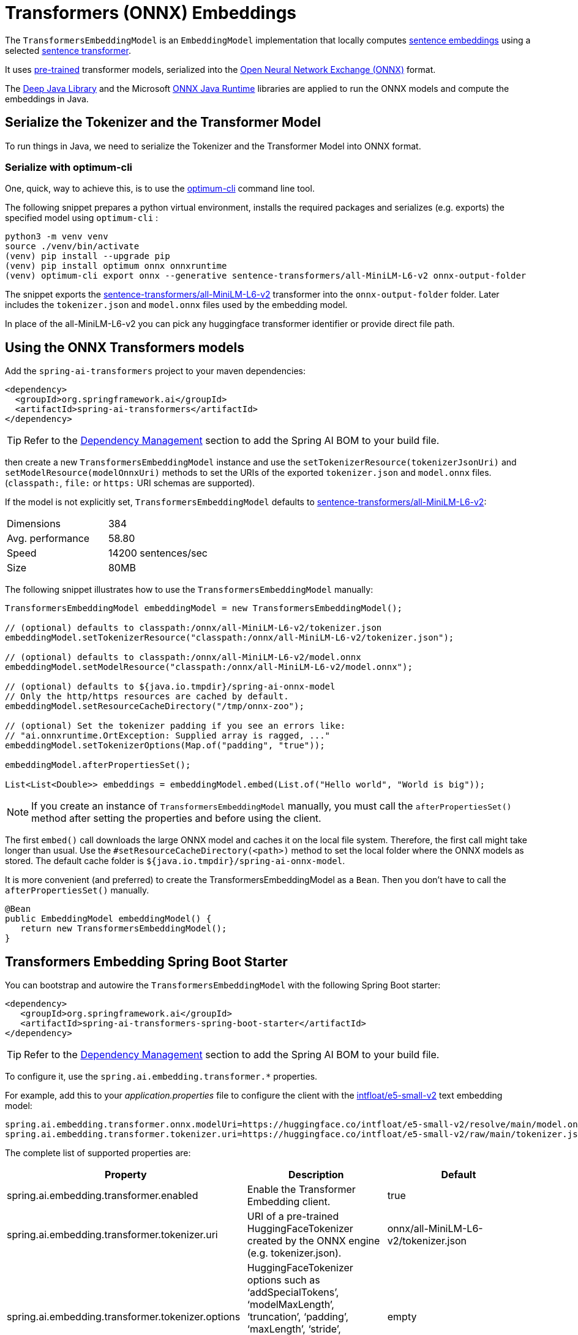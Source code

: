 = Transformers (ONNX) Embeddings

The `TransformersEmbeddingModel` is an `EmbeddingModel` implementation that locally computes https://www.sbert.net/examples/applications/computing-embeddings/README.html#sentence-embeddings-with-transformers[sentence embeddings] using a selected https://www.sbert.net/[sentence transformer].

It uses https://www.sbert.net/docs/pretrained_models.html[pre-trained] transformer models, serialized into the https://onnx.ai/[Open Neural Network Exchange (ONNX)] format.

The https://djl.ai/[Deep Java Library] and the Microsoft https://onnxruntime.ai/docs/get-started/with-java.html[ONNX Java Runtime] libraries are applied to run the ONNX models and compute the embeddings in Java.

== Serialize the Tokenizer and the Transformer Model

To run things in Java, we need to serialize the Tokenizer and the Transformer Model into ONNX format.

=== Serialize with optimum-cli

One, quick, way to achieve this, is to use the https://huggingface.co/docs/optimum/exporters/onnx/usage_guides/export_a_model#exporting-a-model-to-onnx-using-the-cli[optimum-cli] command line tool.

The following snippet prepares a python virtual environment, installs the required packages and serializes (e.g. exports) the specified model using `optimum-cli` :

[source,bash]
----
python3 -m venv venv
source ./venv/bin/activate
(venv) pip install --upgrade pip
(venv) pip install optimum onnx onnxruntime
(venv) optimum-cli export onnx --generative sentence-transformers/all-MiniLM-L6-v2 onnx-output-folder
----

The snippet exports the https://huggingface.co/sentence-transformers/all-MiniLM-L6-v2[sentence-transformers/all-MiniLM-L6-v2] transformer into the `onnx-output-folder` folder. Later includes the `tokenizer.json` and `model.onnx` files used by the embedding model.

In place of the all-MiniLM-L6-v2 you can pick any huggingface transformer identifier or provide direct file path.

== Using the ONNX Transformers models

Add the `spring-ai-transformers` project to your maven dependencies:

[source,xml]
----
<dependency>
  <groupId>org.springframework.ai</groupId>
  <artifactId>spring-ai-transformers</artifactId>
</dependency>
----

TIP: Refer to the xref:getting-started.adoc#dependency-management[Dependency Management] section to add the Spring AI BOM to your build file.

then create a new `TransformersEmbeddingModel` instance and use the `setTokenizerResource(tokenizerJsonUri)` and `setModelResource(modelOnnxUri)` methods to set the URIs  of the exported `tokenizer.json` and `model.onnx` files. (`classpath:`, `file:` or `https:` URI schemas are supported).

If the model is not explicitly set, `TransformersEmbeddingModel` defaults to https://huggingface.co/sentence-transformers/all-MiniLM-L6-v2[sentence-transformers/all-MiniLM-L6-v2]:

[cols="2*"]
|===
| Dimensions  | 384
| Avg. performance | 58.80
| Speed    | 14200 sentences/sec
| Size    | 80MB
|===

The following snippet illustrates how to use the `TransformersEmbeddingModel` manually:

[source,java]
----
TransformersEmbeddingModel embeddingModel = new TransformersEmbeddingModel();

// (optional) defaults to classpath:/onnx/all-MiniLM-L6-v2/tokenizer.json
embeddingModel.setTokenizerResource("classpath:/onnx/all-MiniLM-L6-v2/tokenizer.json");

// (optional) defaults to classpath:/onnx/all-MiniLM-L6-v2/model.onnx
embeddingModel.setModelResource("classpath:/onnx/all-MiniLM-L6-v2/model.onnx");

// (optional) defaults to ${java.io.tmpdir}/spring-ai-onnx-model
// Only the http/https resources are cached by default.
embeddingModel.setResourceCacheDirectory("/tmp/onnx-zoo");

// (optional) Set the tokenizer padding if you see an errors like:
// "ai.onnxruntime.OrtException: Supplied array is ragged, ..."
embeddingModel.setTokenizerOptions(Map.of("padding", "true"));

embeddingModel.afterPropertiesSet();

List<List<Double>> embeddings = embeddingModel.embed(List.of("Hello world", "World is big"));

----

NOTE: If you create an instance of `TransformersEmbeddingModel` manually, you must call the `afterPropertiesSet()` method after setting the properties and before using the client.

The first `embed()` call downloads the large ONNX model and caches it on the local file system.
Therefore, the first call might take longer than usual.
Use the `#setResourceCacheDirectory(<path>)` method to set the local folder where the ONNX models as stored.
The default cache folder is `${java.io.tmpdir}/spring-ai-onnx-model`.

It is more convenient (and preferred) to create the TransformersEmbeddingModel as a `Bean`.
Then you don't have to call the `afterPropertiesSet()` manually.

[source,java]
----
@Bean
public EmbeddingModel embeddingModel() {
   return new TransformersEmbeddingModel();
}
----

== Transformers Embedding Spring Boot Starter

You can bootstrap and autowire the `TransformersEmbeddingModel` with the following Spring Boot starter:

[source,xml]
----
<dependency>
   <groupId>org.springframework.ai</groupId>
   <artifactId>spring-ai-transformers-spring-boot-starter</artifactId>
</dependency>
----

TIP: Refer to the xref:getting-started.adoc#dependency-management[Dependency Management] section to add the Spring AI BOM to your build file.

To configure it, use the `spring.ai.embedding.transformer.*` properties.

For example, add this to your _application.properties_ file to configure the client with the https://huggingface.co/intfloat/e5-small-v2[intfloat/e5-small-v2] text embedding model:

----
spring.ai.embedding.transformer.onnx.modelUri=https://huggingface.co/intfloat/e5-small-v2/resolve/main/model.onnx
spring.ai.embedding.transformer.tokenizer.uri=https://huggingface.co/intfloat/e5-small-v2/raw/main/tokenizer.json
----

The complete list of supported properties are:

[cols="3*"]
|===
| Property    | Description | Default

| spring.ai.embedding.transformer.enabled | Enable the Transformer Embedding client. | true
| spring.ai.embedding.transformer.tokenizer.uri  | URI of a pre-trained HuggingFaceTokenizer created by the ONNX engine (e.g. tokenizer.json).   | onnx/all-MiniLM-L6-v2/tokenizer.json
| spring.ai.embedding.transformer.tokenizer.options  | HuggingFaceTokenizer options such as '`addSpecialTokens`', '`modelMaxLength`', '`truncation`', '`padding`', '`maxLength`', '`stride`', '`padToMultipleOf`'. Leave empty to fallback to the defaults. | empty
| spring.ai.embedding.transformer.cache.enabled  | Enable remote Resource caching.  | true
| spring.ai.embedding.transformer.cache.directory  | Directory path to cache remote resources, such as the ONNX models   | ${java.io.tmpdir}/spring-ai-onnx-model
| spring.ai.embedding.transformer.onnx.modelUri  | Existing, pre-trained ONNX model.  | onnx/all-MiniLM-L6-v2/model.onnx
| spring.ai.embedding.transformer.onnx.gpuDeviceId  |  The GPU device ID to execute on. Only applicable if >= 0. Ignored otherwise. |  -1
| spring.ai.embedding.transformer.metadataMode  |  Specifies what parts of the Documents content and metadata will be used for computing the embeddings.  |  NONE
|===

NOTE: If you see an error like `Caused by: ai.onnxruntime.OrtException: Supplied array is ragged,..`, you need to also enable the tokenizer padding in `application.properties` as follows:

----
spring.ai.embedding.transformer.tokenizer.options.padding=true
----
